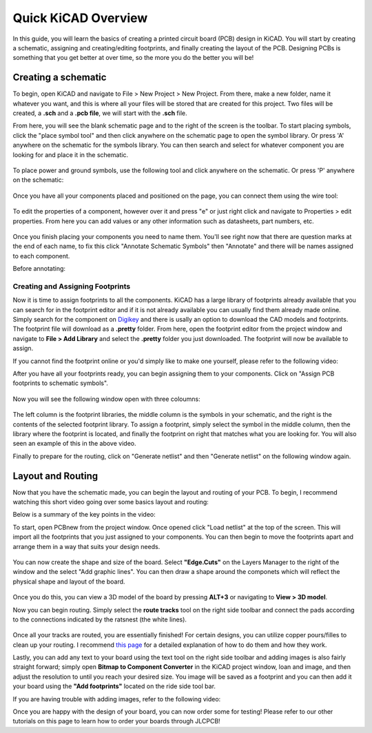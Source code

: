 Quick KiCAD Overview
=====================

In this guide, you will learn the basics of creating a printed circuit board (PCB) design in KiCAD. You will start by creating a schematic, 
assigning and creating/editing footprints, and finally creating the layout of the PCB. Designing PCBs is something that you get better at over 
time, so the more you do the better you will be!

Creating a schematic
--------------------

To begin, open KiCAD and navigate to File > New Project > New Project. From there, make a new folder, name it whatever you want, and this is where 
all your files will be stored that are created for this project. Two files will be created, a **.sch** and a **.pcb file**, we will start with the 
**.sch** file.

From here, you will see the blank schematic page and to the right of the screen is the toolbar. To start placing symbols, click the "place symbol tool" 
and then click anywhere on the schematic page to open the symbol library. Or press 'A' anywhere on the schematic for the symbols library. You can then 
search and select for whatever component you are looking for and place it in the schematic.

.. figure:: ../_static/images/KiCAD1.png
    :figwidth: 500px
    :target: ../_static/images/KiCAD1.png

.. figure:: ../_static/images/KiCAD2.PNG
    :figwidth: 500px
    :target: ../_static/images/KiCAD2.PNG

To place power and ground symbols, use the following tool and click anywhere on the schematic. Or press 'P' anywhere on the schematic:

.. figure:: ../_static/images/KiCAD3.png
    :figwidth: 500px
    :target: ../_static/images/KiCAD3.png

.. figure:: ../_static/images/KiCAD5.PNG
    :figwidth: 500px
    :target: ../_static/images/KiCAD5.PNG

Once you have all your components placed and positioned on the page, you can connect them using the wire tool:

.. figure:: ../_static/images/KiCAD4.png
    :figwidth: 500px
    :target: ../_static/images/KiCAD4.png

.. figure:: ../_static/images/KiCAD9.gif
    :figwidth: 500px
    :target: ../_static/images/KiCAD9.gif

To edit the properties of a component, however over it and press "e" or just right click and navigate to Properties > edit properties. From here you can 
add values or any other information such as datasheets, part numbers, etc.

.. figure:: ../_static/images/KiCAD7.PNG
    :figwidth: 500px
    :target: ../_static/images/KiCAD7.PNG

Once you finish placing your components you need to name them. You'll see right now that there are question marks at the end of each name, to fix this click "Annotate 
Schematic Symbols" then "Annotate" and there will be names assigned to each component.

Before annotating:

.. figure:: ../_static/images/KiCAD6.PNG
    :figwidth: 500px
    :target: ../_static/images/KiCAD6.PNG

.. figure:: ../_static/images/KiCAD8.png
    :figwidth: 500px
    :target: ../_static/images/KiCAD8.png

Creating and Assigning Footprints
^^^^^^^^^^^^^^^^^^^^^^^^^^^^^^^^^

Now it is time to assign footprints to all the components. KiCAD has a large library of footprints already available that you can search for in the footprint editor and if it is not 
already available you can usually find them already made online. Simply search for the component on `Digikey <https://www.digikey.ca>`_ and there is usally an option to download the CAD models and footprints. 
The footprint file will download as a **.pretty** folder. From here, open the footprint editor from the project window and navigate to **File > Add Library** and select the **.pretty** 
folder you just downloaded. The footprint will now be available to assign.

If you cannot find the footprint online or you'd simply like to make one yourself, please refer to the following video:

.. raw:: html

   <iframe width="560" height="315" src="https://www.youtube.com/embed/UBIhCX_ET4M" title="YouTube video player" frameborder="0" allow="accelerometer; autoplay; clipboard-write; encrypted-media; gyroscope; picture-in-picture" allowfullscreen></iframe>

After you have all your footprints ready, you can begin assigning them to your components. Click on "Assign PCB footprints to schematic symbols".

.. figure:: ../_static/images/KiCAD11.png
    :figwidth: 500px
    :target: ../_static/images/KiCAD11.png

Now you will see the following window open with three coloumns:


.. figure:: ../_static/images/KiCAD12.PNG
    :figwidth: 500px
    :target: ../_static/images/KiCAD12.PNG

The left column is the footprint libraries, the middle column is the symbols in your schematic, and the right is the contents of the selected footprint library. To assign a footprint, simply select the symbol 
in the middle column, then the library where the footprint is located, and finally the footprint on right that matches what you are looking for. You will also seen an example of this in the above video.


Finally to prepare for the routing, click on "Generate netlist" and then "Generate netlist" on the following window again.

.. figure:: ../_static/images/KiCAD13.png
    :figwidth: 500px
    :target: ../_static/images/KiCAD13.png

Layout and Routing
------------------

Now that you have the schematic made, you can begin the layout and routing of your PCB. To begin, I recommend watching this short video going over some basics layout and routing:


.. raw:: html

   <iframe width="560" height="315" src="https://www.youtube.com/embed/pwZ3zbqxIo4" title="YouTube video player" frameborder="0" allow="accelerometer; autoplay; clipboard-write; encrypted-media; gyroscope; picture-in-picture" allowfullscreen></iframe>

Below is a summary of the key points in the video:

To start, open PCBnew from the project window. Once opened click "Load netlist" at the top of the screen. This will import all the footprints that you just assigned to your components. You can then begin to move the footprints
apart and arrange them in a way that suits your design needs.

.. figure:: ../_static/images/KiCAD14.png
    :figwidth: 500px
    :target: ../_static/images/KiCAD14.png

You can now create the shape and size of the board. Select **"Edge.Cuts"** on the Layers Manager to the right of the window and the select "Add graphic lines". You can then draw a shape around the componets which will reflect
the physical shape and layout of the board.

.. figure:: ../_static/images/KiCAD15.gif
    :figwidth: 500px
    :target: ../_static/images/KiCAD15.gif

Once you do this, you can view a 3D model of the board by pressing **ALT+3** or navigating to **View > 3D model**.

Now you can begin routing. Simply select the **route tracks** tool on the right side toolbar and connect the pads according to the connections indicated by the ratsnest (the white lines). 

.. figure:: ../_static/images/KiCAD16.gif
    :figwidth: 500px
    :target: ../_static/images/KiCAD16.gif

Once all your tracks are routed, you are essentially finished! For certain designs, you can utilize copper pours/filles to clean up your routing. I recommend `this page <https://www.wayneandlayne.com/blog/2013/02/26/kicad-tutorial-copper-pours-fills/>`_ 
for a detailed explanation of how to do them and how they work.

Lastly, you can add any text to your board using the text tool on the right side toolbar and adding images is also fairly straight forward; simply open **Bitmap to Component Converter** in the KiCAD project window, loan and image, and then
adjust the resolution to until you reach your desired size. You image will be saved as a footprint and you can then add it your board using the **"Add footprints"** located on the ride side tool bar.

If you are having trouble with adding images, refer to the following video:

.. raw:: html

   <iframe width="560" height="315" src="https://www.youtube.com/embed/w_7iRCyau7w?start=66" title="YouTube video player" frameborder="0" allow="accelerometer; autoplay; clipboard-write; encrypted-media; gyroscope; picture-in-picture" allowfullscreen></iframe>

Once you are happy with the design of your board, you can now order some for testing! Please refer to our other tutorials on this page to learn how to order your boards through JLCPCB!
